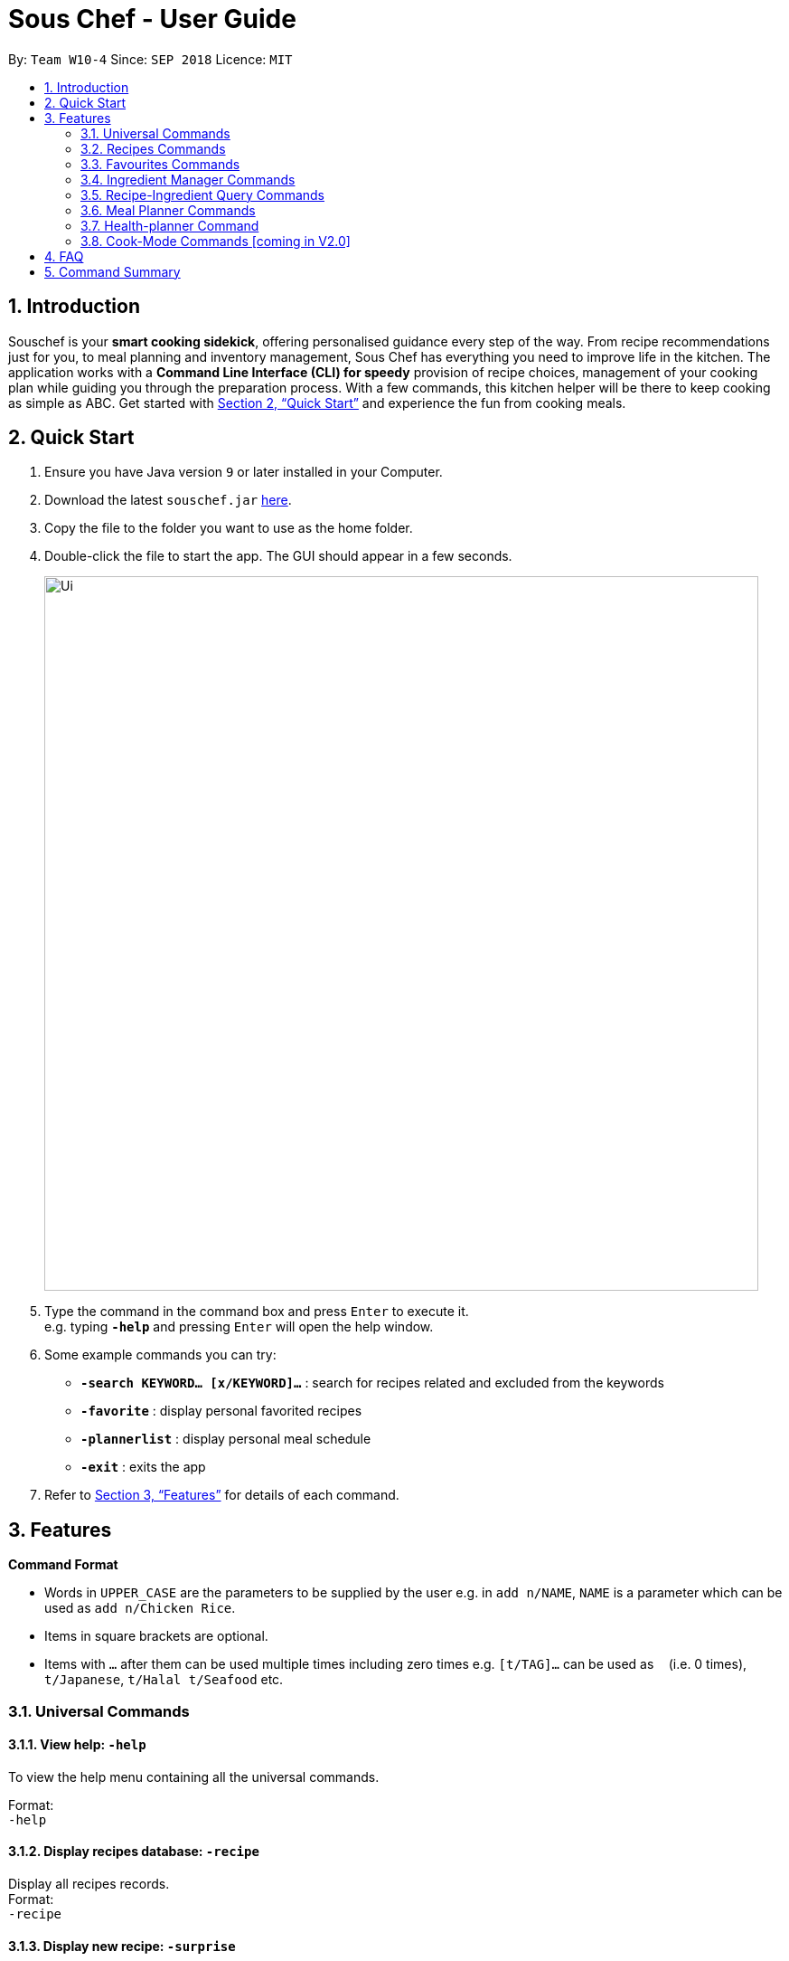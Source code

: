 = Sous Chef - User Guide
:site-section: UserGuide
:toc:
:toc-title:
:toc-placement: preamble
:sectnums:
:imagesDir: images
:stylesDir: stylesheets
:xrefstyle: full
:experimental:
ifdef::env-github[]
:tip-caption: :bulb:
:note-caption: :information_source:
endif::[]
:repoURL: https://github.com/CS2103-AY1819S1-W10-4/main

By: `Team W10-4`      Since: `SEP 2018`      Licence: `MIT`

== Introduction

Souschef is your *smart cooking sidekick*, offering personalised guidance every step of the way.
From recipe recommendations just for you, to meal planning and inventory management,
Sous Chef has everything you need to improve life in the kitchen.
The application works with a *Command Line Interface (CLI) for speedy*
provision of recipe choices, management of your cooking plan while guiding you through
the preparation process.
With a few commands, this kitchen helper will be
there to keep cooking as simple as ABC. Get started with <<Quick Start>> and
experience the fun from cooking meals.

== Quick Start

.  Ensure you have Java version `9` or later installed in your Computer.
.  Download the latest `souschef.jar` link:{repoURL}/releases[here].
.  Copy the file to the folder you want to use as the home folder.
.  Double-click the file to start the app. The GUI should appear in a few seconds.
+
image::Ui.png[width="790"]
+
.  Type the command in the command box and press kbd:[Enter] to execute it. +
e.g. typing *`-help`* and pressing kbd:[Enter] will open the help window.

.  Some example commands you can try:
* *`-search KEYWORD... [x/KEYWORD]...`* : search for recipes related and excluded from the keywords
* *`-favorite`* : display personal favorited recipes
* *`-plannerlist`* : display personal meal schedule
* *`-exit`* : exits the app

.  Refer to <<Features>> for details of each command.

[[Features]]
== Features

====
*Command Format*

* Words in `UPPER_CASE` are the parameters to be supplied by the user e.g. in `add n/NAME`, `NAME` is a parameter which can be used as `add n/Chicken Rice`.
* Items in square brackets are optional.
* Items with `…`​ after them can be used multiple times including zero times e.g. `[t/TAG]...` can be used as `{nbsp}` (i.e. 0 times), `t/Japanese`, `t/Halal t/Seafood` etc.

====
=== Universal Commands
==== View help: `-help`
To view the help menu containing all the universal commands. +

Format: +
`-help`

==== Display recipes database: `-recipe`
Display all recipes records. +
Format: +
`-recipe`

==== Display new recipe: `-surprise`
Display a random recipe for the user who wants to try something bold
and new but has no idea what they want. +
Format: +
`-surprise`

==== Display favorites: `-favourite`
List all the bookmarked favourite recipes of the user. +
Format: +
`-favourite`

==== Display ingredient manager: `-ingredient`
Ingredient manager is an inventory manager that helps stock
tracking of existing ingredient available at home. +
Format: +
`-ingredient`

==== Display meal planner: `-mealplanner`
Display current Meal Planner. Shows the planned meals for breakfast,
lunch and dinner for previously planned days. +
Format: +
`-mealplanner`

==== Display health plan: `-healthplan`
Display the current health plan, shows health plan set by the user and the days added into the plan
which is tied to meal plans +
Format: +
`-healthplan`


==== Exit application: `-exit`
Format: +
`-exit`

=== Recipes Commands
==== Add a recipe: `add n/NAME c/TIME d/DIFFICULTY [t/TAG]...  cont i/INSTRUCTION... [c/TIME] end`
Add new recipe. +
****
* This is a multi-line command.
* Command starts with `add` and should include name, cook time and difficulty. Tags can be added as required.
** NAME should come with any alphanumeric characters.
** TIME should come with a PT prefix with H or/and M postfix, e.g. PT1H15M or PT35M.
** DIFFICULTY should range from 1 to 5.
** TAG should come with any alphanumberic character.
* Subsequence lines must start with `cont` and should only include details on one instructional step each.
** Details
 to be included are instruction text, instruction exclusive cook time (optional) and ingredients (optional).
** `i` is to be replaced with running numbers for listing of instructions in order.
** Ingredients can be embedded into instruction text via `#INGREDIENT_NAME AMOUNT SERVING_UNIT`.
*** Compound INGREDIENT_NAME is acceptable. e.g. Bleached Wheat Flour.
*** AMOUNT accepts both integer and decimal. Decimal must come with a leading 0 for values less than 1. e.g. 0.25
*** SERVING_UNIT should only come as a single word. e.g. gram, g, ml.
* Action will only be completed with a new line command `end`.

****
Format: +
`add n/NAME c/TIME d/DIFFICULTY [t/TAG]... +
cont i/INSTRUCTION... [c/TIME] +
cont... +
end` +
 +
INSTRUCTION: +
`TEXT... [#INGREDIENT_NAME AMOUNT SERVING_UNIT]...`

==== Edit a recipe: `edit INDEX [n/NAME] [c/TIME] [d/DIFFICULTY] [t/TAG]...`
Edit new recipe. +
****
* Attributes included are to be edited on a replacement basis (not concatenation e.g. tags are being replaced and not
 added)
* INDEX of the recipe to be edited should reflect the displayed recipe on the panel.
* There are 2 types of edit command.
** First: Used to edit recipe generic information namely name, cook time, difficulty
and tags.
*** NAME should come with any alphanumeric characters.
*** TIME should come with a PT prefix with H or/and M postfix, e.g. PT1H15M or PT35M.
*** DIFFICULTY should range from 1 to 5.
*** TAG should come with any alphanumberic character.
** Second: Used to edit a single instruction of that recipe.
*** STEP of the instruction to be replaced as displayed with `SELECT INDEX` command.
*** INSTRUCTION must be included and should come with any alphanumeric characters. Ingredients can be added using
`#INGREDIENT_NAME AMOUNT SERVING_UNIT` as required.
****
Format: +
`edit INDEX [n/NAME] [c/TIME] [d/DIFFICULTY] [t/TAG]...` +
or +
`edit INDEX s/STEP i/INSTRUCTION [c/TIME]` +
 +
INSTRUCTION: +
`TEXT... [#INGREDIENT_NAME AMOUNT SERVING_UNIT]...`

==== Display recipe details: `select INDEX`
View a recipe and its details from the list. +
****
* `INDEX` should be as displayed in the list.
****
Format: +
`select INDEX`

==== Search recipes: `find KEYWORD...`
Show recipes related to the keyword(s).
Keywords include but not limited to cuisines (Indian, Japanese),
dietary types (vegan, Keto),
ingredients (egg, broccoli),
preparation time (quick, 30mins)
and difficulty (easy, simple, challenging). +
****
* `KEYWORD` is case insensitive.
* The order of keywords does not matter.
****
Format: +
`find KEYWORD...`

==== Delete recipe: `delete INDEX`
Delete a recipe and its details from the list. +
****
* `INDEX` should be as displayed in the list.
****
Format: +
`delete INDEX`

==== Activate cook-mode [coming in V2.0]: `cook INDEX`
A cook mode that provides step-by-step guidance to aid real-time cooking. +
****
* `INDEX` should be as displayed in the list.
****
Format: +
`cook INDEX`

==== Add recipe to favourite: `favourite`
Add a recipe to their favourites list. +
****
* INDEX should be the index number of the recipe displayed
****
Format: +
`favourite INDEX`

==== Display recipe suggestion: `-suggest` [coming in V1.4]
Display system suggestions based on user's past navigation history
and favorites. +
Format: +
`-suggest`

==== Add to meal plan: `plan INDEX DATE MEAL`
Add a specified recipe to meal plan. +
****
* INDEX should be the index number of the recipe displayed
* DATE should be entered in the format *yyyy-mm-dd*.
* MEAL can be specified with the following keywords: *breakfast*, *lunch*, *dinner*.
****
Format: +
`plan INDEX DATE MEAL`

==== Add to review [coming in V2.0]: `review [Comment] RATING`
Add comment and rating to current recipe. +
****
* Local command on recipe page.
* Rating must be between *1 to 5*.
****
Format: +
`review [Comment] RATING`

=== Favourites Commands

==== List all ingredients: `list`

Shows a list of user’s favourite recipes. +
Format: +
`list`

==== Find ingredient: `find`

Find favourite recipe whose name contains any of the given keywords.
Format: +
`find KEYWORD…`

****
* Keywords are case insensitive
* Only the name is searched
* Match only full words
****

==== Delete ingredient: `delete`

Delete favourite recipe added by user according to its index in last shown list.
Format: +
`delete INDEX`

==== Clear ingredients: `clear`

Clears all favourite recipes.

Format: `clear`

=== Ingredient Manager Commands

==== Add an ingredient: `add`

Adds an ingredient to the ingredient manager.
Format: +
`add NAME AMOUNT SERVING_UNIT DATE`

****
* If there are more than 1 words for name, ‘_’ is used to separate words
* Serving Unit: follows the recipe book's standard
* Entered Date: mm-dd-yyyy
****
==== List all ingredients: `list`

Shows a list of user’s ingredients. Ingredients are sorted by entered date, so that the ingredients entered earlier
are placed high in order. +
Format: +
`list`

==== Edit ingredient info: `edit`

Edit an existing ingredient in the ingredient manager. +
Format: +
`edit INDEX FIELD_NAME NEW_INFO (FIELD_NAME NEW_INFO)… end`

==== Find ingredient: `find`

Find ingredients whose name contains any of the given keywords.
Format: +
`find KEYWORD…`

****
* Keywords are case insensitive
* Only the name is searched
* Match only full words
****

==== Delete ingredient: `delete`

Delete ingredient added by user according to its index in last shown list.
Format: +
`delete INDEX`

==== Clear ingredients: `clear`

Clears all ingredients.

Format: `clear`

// tag::cross[]
=== Recipe-Ingredient Query Commands

==== View Recipe based on Ingredients
By default, the list has recipes that are stored in normal recipe list. User can filter, sort the recipe list
based on ingredients. Also, needed amount of ingredients is calculated based on the number of serving unit so that
user can check it with select command later. +
Format: +
`recipe NUMBER_OF_SERVINGS include [inventory] KEYWORD... prioritize [inventory] KEYWORD...` +
****
* "include" keyword filters the list, leaving the recipes that includes all of following ingredients on the list. +
* "prioritize" keyword sorts the recipes based on number of following ingredients it contains. Recipes containing the
most number of following ingredients would placed high in order. +
* "inventory" keyword either follows "include" or "prioritize", provides all the ingreident in Ingredient
Manager
as parameter to the keyword that it follows. +
* "inventory" keyword is optional, but cannot appear more than once. Also, it should
directly
follow "include" or "prioritize" keyword.
****

==== View needed amount of ingredients for a Recipe
For a recipe on the list resulting from cross find command, user can view amount of respective ingredients that
needs to be prepared additionally. It
refers to Ingredient Manager to get the amount of ingredients the user currently have. +
Format: +
`select INDEX` +
****
* Amount of necessary ingredients is calculated based on the information in Ingredient Manager. +
e.g. If positive, (Number of Servings *
 Total Amount needed for a Recipe - Amount that the user currently have). Otherwise, 0.
****
==== List all recipes: `list`

Shows a list of recipes. The list restores the default mode, erasing the result of cross find command. +
Format: +
`list`

// tag::mealplanner[]
=== Meal Planner Commands
****
* DATE should be entered in the format *yyyy-mm-dd*
* MEAL can be specified with the following keywords: *breakfast*, *lunch*, *dinner*
****

==== Delete recipe: `delete`

After displaying the meal planner, deletes the specified day.

Format: `delete INDEX`

==== Clear planner: `clear`

Clears all the meal slots of the meal planner.

Format: `clear`

==== Select recipe: `select`

Selects and views the details of a recipe at a specified meal slot of a specified day.

Format: `select INDEX MEAL`

// end::mealplanner[]

=== Health-planner Command

==== Add plan: `add`

Adds a health plan under the user. +
Required parameters are NAME, AGE, CURRENT HEIGHT, CURRENT WEIGHT, +
TARGET WEIGHT, DURATION AND SCHEME +

Format: +
`add n/NAME a/AGE h/HEIGHT w/CURRENTWEIGHT t/TARGETWEIGHT d/DURATION s/SCHEME` +

****
* Height is numeric and input is of centimetre units
* Current weight is numeric and input is of Kilogram units
* Target Weight is numeric and input is of Kilogram units
* AGE must be numeric
* GOAL specifies a string input of "GAIN", "LOSS" or "MAINTAIN"
* DURATION specifies an integer input of time in days desired by user to achieve said GOAL, has to be numeric and more than 0
****

==== Delete plan: `delete`

After listing the list of health plans by user. +
Deletes the plan selected by user. +
Format: +
`delete INDEX`
****
* INDEX has to be numeric and more than 0
****

==== Edit plan: `edit`

After listing the list of health plans by User. +
Prompts for edit on the plan selected by the user. +
Format : +
`edit INDEX [n/NAME] [a/AGE] [t/TARGETWEIGHT] [h/HEIGHT] [w/CURRENTWEIGHT] [d/DURATION] [s/SCHEME]` +

****
* INDEX specifies the entry to edit, has to be numeric and more than 0
* Height is numeric, be more than 0 and input is of centimetre units
* Current weight is numeric, be more than 0 and input is of Kilogram units
* Target Weight is numeric, be more than 0 and input is of Kilogram units
* AGE must be numeric and more than 0
* GOAL specifies a string input of "GAIN", "LOSS" or "MAINTAIN"
* DURATION specifies an integer input of time in days desired by user to achieve said GOAL, has to be numeric and more than 0
****

==== Add current intake item: `addDay`

After being shown the meal planner list by the system +
User selects to add to intake List +
Format: +
`addDay p/PlanIndex d/DayIndex'

****
* Plan Index specifies the plan to add to, has to be more than 0 and be a valid index on the list
* Day index specifies the day to add into the specified plan, has to be more than 0 and be a valid index on the list
****

==== Remove current intake item: `deleteDay`

After being shown the list of days from intake list +
User selects day to remove and also the plan to remove from +
Format: +
`deleteDay p/PlanIndex d/DayIndex`

****
* Plan Index specifies the plan to delete from, has to be more than 0 and be a valid index on the list
* Day index specifies the day to delete from the specified plan, has to be more than 0 and be a valid index on the list
****

==== Show Meal Planner list beside Health Plan List : 'showMeal'

User enters command to view the full list of meals beside the health plan list
Format: +
'showMeal'

==== View plan details : `showDetails`

After shown the list of health plans by the system +
User enters command to see the details of the plan specified +
Format: +
`showDetails INDEX`

****
* INDEX is the target plan to view details, needs to be numeric more than 0 and be a valid index found on the list
****

==== Compare overall intake against : `compareIntake` [coming in V2.0]

After being shown list of health plans +
User enters command to compare against set health plan. +
Format: +
`compareIntake PLAN_ID`

=== Cook-Mode Commands [coming in V2.0]
==== Next Instruction
Proceed to next instruction. +
Format: +
Hit kbd:[Enter] key

==== Previous Instruction: `b`
Revert to previous instruction. +
Format: +
`b`/`back`

==== Start timer: `s`
Begin countdown timer. +
Format: +
`s`/`start`

==== Pause timer: `p`
Pause countdown timer. +
Format: +
`p`/`pause`

==== Reset timer: `r`
End/Reset countdown timer. +
Format: +
`r`/`reset`

==== End cook-mode: `end`
To end step-by-step instruction of cook-mode. +
Format: +
`end`

== FAQ

*Q*: How do I transfer my data to another Computer? +
*A*: Install the app in the other computer and overwrite the empty data file it creates with the file that contains the data of your previous Souschef folder.

== Command Summary

*Universal Commands*

* View help: `-help`
* Display all recipe: `-recipe`
* Display recipe suggestion: `-suggest`
* Display new recipe: `-surprise`
* Display favorites: `-favourite`
* Display ingredient manager: `-ingredient`
* Display meal planner: `-mealplanner`
* Exit application: `-exit`

*Recipes Commands*

* Add a recipe: `add n/NAME c/TIME [t/TAG]... +
cont i/INSTRUCTION [c/TIME] +
cont... +
end`
** INSTRUCTION: `[TEXT]... [#INGREDIENT_NAME AMOUNT SERVING_UNIT]...`
* Edit a recipe: +
`edit INDEX [n/NAME] [c/TIME] [d/DIFFICULTY] [t/TAG]...` +
or +
`edit INDEX s/STEP i/INSTRUCTION [c/TIME]` +
 ** INSTRUCTION: `TEXT... [#INGREDIENT_NAME AMOUNT SERVING_UNIT]...`
* Display recipe details: `select INDEX`
* Search recipes: `find KEYWORD...`
* Delete recipe details: `delete INDEX`
* Activate cook-mode [coming in V2.0]: `cook INDEX`

*Recipe Details Commands*

* Add recipe to favourite: `favourite`
* Add to meal plan: `plan INDEX DATE MEAL`
* Active cook-mode: `cook`

*Ingredient Manager Commands*

* Add an ingredient: `add NAME AMOUNT SERVING_UNIT DATE`
* List all ingredients: `list`
* Clear all ingredients: `clear`
* Edit ingredient info:`edit INDEX FIELD_NAME NEW_INFO (FIELD_NAME NEW_INFO)… end`
* Search ingredient: `find KEYWORD…`
* Delete ingredient: `delete INDEX`

*Recipe-Ingredient Query Commands*

* View Recipe based on Ingredients: `recipe NUMBER_OF_SERVINGS include [inventory] KEYWORD…​ prioritize [inventory]
KEYWORD…​`
* View needed amount of ingredients for a Recipe: `select INDEX`
* List all recipes: `list`


*Meal Planner Commands*

* Delete day: `delete INDEX`
* Clear planner: `clear`
* View recipe details: `select INDEX MEAL`

*Cook-Mode Commands [coming in V2.0]*

* Next Instruction: Hit kbd:[Enter] key
* Previous Instruction: `b`
* Start timer: `s`
* Pause timer: `p`
* Reset timer: `r`
* End cook-mode: `end`
